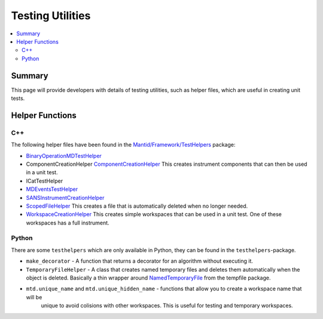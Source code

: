 .. _TestingUtilities:

=================
Testing Utilities
=================

.. contents::
  :local:

Summary
#######

This page will provide developers with details of testing utilities, such as helper files, which are
useful in creating unit tests.


Helper Functions
################

C++
---

The following helper files have been found in the
`Mantid/Framework/TestHelpers <http://github.com/mantidproject/mantid/tree/main/Framework/TestHelpers>`__
package:

-  `BinaryOperationMDTestHelper <http://doxygen.mantidproject.org/d1/d4f/namespaceBinaryOperationMDTestHelper.html>`__
-  ComponentCreationHelper
   `ComponentCreationHelper <http://doxygen.mantidproject.org/d8/d8d/namespaceComponentCreationHelper.html>`__
   This creates instrument components that can then be used in a unit test.
-  ICatTestHelper
-  `MDEventsTestHelper <http://doxygen.mantidproject.org/d5/d75/namespaceMantid_1_1MDEvents_1_1MDEventsTestHelper.html>`__
-  `SANSInstrumentCreationHelper <http://doxygen.mantidproject.org/d9/dbf/classSANSInstrumentCreationHelper.html>`__
-  `ScopedFileHelper <http://doxygen.mantidproject.org/d7/d7f/classScopedFileHelper_1_1ScopedFile.html#details>`__
   This creates a file that is automatically deleted when no longer needed.
-  `WorkspaceCreationHelper <http://doxygen.mantidproject.org/d1/db6/namespaceWorkspaceCreationHelper.html>`__
   This creates simple workspaces that can be used in a unit test. One of these workspaces has a full instrument.

Python
------

There are some ``testhelpers`` which are only available in Python, they can
be found in the ``testhelpers``-package.

-  ``make_decorator`` - A function that returns a decorator for an
   algorithm without executing it.
-  ``TemporaryFileHelper`` - A class that creates named temporary files
   and deletes them automatically when the object is deleted. Basically
   a thin wrapper around `NamedTemporaryFile <https://docs.python.org/2/library/tempfile.html>`__
   from the tempfile package.
- ``mtd.unique_name`` and ``mtd.unique_hidden_name`` - functions that allow you to create a workspace name that will be
   unique to avoid colisions with other workspaces. This is useful for testing and temporary workspaces.
